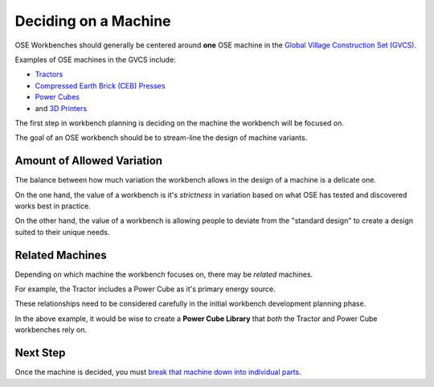 Deciding on a Machine
=====================
OSE Workbenches should generally be centered around **one** OSE machine in the `Global Village Construction Set (GVCS) <https://wiki.opensourceecology.org/wiki/Global_Village_Construction_Set>`_.

Examples of OSE machines in the GVCS include:

* `Tractors <https://wiki.opensourceecology.org/wiki/LifeTrac>`_
* `Compressed Earth Brick (CEB) Presses <https://wiki.opensourceecology.org/wiki/CEB_Press>`_
* `Power Cubes <https://wiki.opensourceecology.org/wiki/Power_Cube>`_
* and `3D Printers <https://wiki.opensourceecology.org/wiki/3D_Printer>`_

The first step in workbench planning is deciding on the machine the workbench will be focused on.

The goal of an OSE workbench should be to stream-line the design of machine variants.

Amount of Allowed Variation
---------------------------
The balance between how much variation the workbench allows in the design of a machine is a delicate one.

On the one hand, the value of a workbench is it's *strictness* in variation based on what OSE has tested and discovered works best in practice.

On the other hand, the value of a workbench is allowing people to deviate from the "standard design" to create a design suited to their unique needs.

Related Machines
----------------
Depending on which machine the workbench focuses on, there may be *related* machines.

For example, the Tractor includes a Power Cube as it's primary energy source.

These relationships need to be considered carefully in the initial workbench development planning phase.

In the above example, it would be wise to create a **Power Cube Library** that *both* the Tractor and Power Cube workbenches rely on.

Next Step
---------
Once the machine is decided, you must `break that machine down into individual parts <breaking_down_a_machine_into_parts.html>`_.
